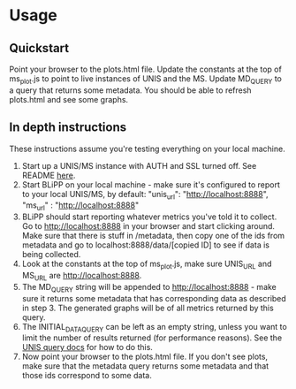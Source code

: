 * Usage
** Quickstart
Point your browser to the plots.html file.
Update the constants at the top of ms_plot.js to point to live instances of UNIS and the MS.
Update MD_QUERY to a query that returns some metadata. You should be able to refresh plots.html and see some graphs.


** In depth instructions
These instructions assume you're testing everything on your local machine.
1. Start up a UNIS/MS instance with AUTH and SSL turned off. See README [[https://github.com/periscope-ps/unis][here]].
2. Start BLiPP on your local machine - make sure it's configured to report to your local UNIS/MS, by default:
   "unis_url": "http://localhost:8888",
   "ms_url" : "http://localhost:8888"
3. BLiPP should start reporting whatever metrics you've told it to
   collect. Go to http://localhost:8888 in your browser and start
   clicking around. Make sure that there is stuff in /metadata, then
   copy one of the ids from metadata and go to
   localhost:8888/data/[copied ID] to see if data is being collected.
4. Look at the constants at the top of ms_plot.js, make sure UNIS_URL
   and MS_URL are http://localhost:8888.
5. The MD_QUERY string will be appended to http://localhost:8888 -
   make sure it returns some metadata that has corresponding data as
   described in step 3. The generated graphs will be of all metrics
   returned by this query.
6. The INITIAL_DATA_QUERY can be left as an empty string, unless you
   want to limit the number of results returned (for performance
   reasons). See the [[http://monitor.incntre.iu.edu/docs/rest/query_ref.html][UNIS query docs]] for how to do this.
7. Now point your browser to the plots.html file. If you don't see
   plots, make sure that the metadata query returns some metadata and
   that those ids correspond to some data.
